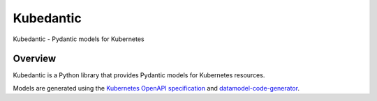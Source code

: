 Kubedantic
======================================================

.. image:: https://img.shields.io/pypi/v/kubedantic.svg
   :target: https://pypi.org/project/kubedantic

.. image:: https://img.shields.io/pypi/pyversions/kubedantic.svg

.. image:: https://github.com/coherent-oss/kubedantic/actions/workflows/main.yml/badge.svg
   :target: https://github.com/coherent-oss/kubedantic/actions?query=workflow%3A%22tests%22
   :alt: tests

.. image:: https://img.shields.io/endpoint?url=https://raw.githubusercontent.com/charliermarsh/ruff/main/assets/badge/v2.json
    :target: https://github.com/astral-sh/ruff
    :alt: Ruff

.. .. image:: https://readthedocs.org/projects/kubedantic/badge/?version=latest
..    :target: https://kubedantic.readthedocs.io/en/latest/?badge=latest

.. image:: https://img.shields.io/badge/skeleton-2024-informational
   :target: https://blog.jaraco.com/skeleton

Kubedantic - Pydantic models for Kubernetes

Overview
--------

Kubedantic is a Python library that provides Pydantic models for Kubernetes resources.

Models are generated using the `Kubernetes OpenAPI specification <https://github.com/kubernetes/kubernetes/tree/master/api/openapi-spec/v3>`_ and `datamodel-code-generator <https://github.com/koxudaxi/datamodel-code-generator>`_.
